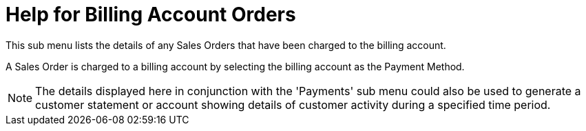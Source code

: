 ////
Licensed to the Apache Software Foundation (ASF) under one
or more contributor license agreements.  See the NOTICE file
distributed with this work for additional information
regarding copyright ownership.  The ASF licenses this file
to you under the Apache License, Version 2.0 (the
"License"); you may not use this file except in compliance
with the License.  You may obtain a copy of the License at

http://www.apache.org/licenses/LICENSE-2.0

Unless required by applicable law or agreed to in writing,
software distributed under the License is distributed on an
"AS IS" BASIS, WITHOUT WARRANTIES OR CONDITIONS OF ANY
KIND, either express or implied.  See the License for the
specific language governing permissions and limitations
under the License.
////

= Help for Billing Account Orders
This sub menu lists the details of any Sales Orders that have been charged to the billing account.

A Sales Order is charged to a billing account by selecting the billing account as the Payment Method.

NOTE: The details displayed here in conjunction with the 'Payments' sub menu could also be used to generate
    a customer statement or account showing details of customer activity during a specified time period.